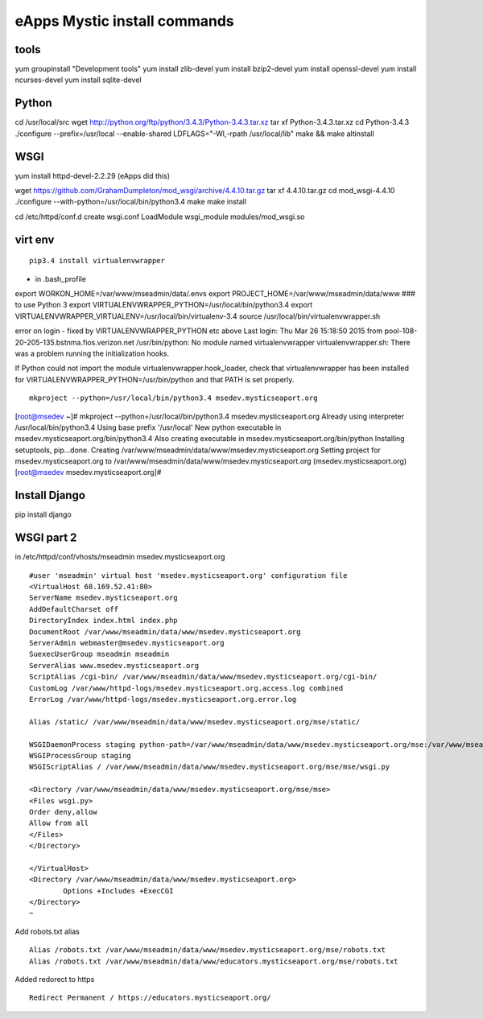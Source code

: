 eApps Mystic install commands
==========================

tools
-----------
yum groupinstall "Development tools"
yum install zlib-devel
yum install bzip2-devel
yum install openssl-devel
yum install ncurses-devel
yum install sqlite-devel

Python
------------
cd /usr/local/src
wget http://python.org/ftp/python/3.4.3/Python-3.4.3.tar.xz
tar xf Python-3.4.3.tar.xz
cd Python-3.4.3
./configure --prefix=/usr/local --enable-shared LDFLAGS="-Wl,-rpath /usr/local/lib"
make && make altinstall

WSGI
------------
yum install httpd-devel-2.2.29 (eApps did this)

wget https://github.com/GrahamDumpleton/mod_wsgi/archive/4.4.10.tar.gz
tar xf 4.4.10.tar.gz
cd mod_wsgi-4.4.10
./configure --with-python=/usr/local/bin/python3.4
make
make install

cd /etc/httpd/conf.d
create wsgi.conf
LoadModule wsgi_module modules/mod_wsgi.so

virt env
-----------
::

        pip3.4 install virtualenvwrapper

- in .bash_profile
export WORKON_HOME=/var/www/mseadmin/data/.envs
export PROJECT_HOME=/var/www/mseadmin/data/www
### to use Python 3
export VIRTUALENVWRAPPER_PYTHON=/usr/local/bin/python3.4
export VIRTUALENVWRAPPER_VIRTUALENV=/usr/local/bin/virtualenv-3.4
source /usr/local/bin/virtualenvwrapper.sh

error on login - fixed by VIRTUALENVWRAPPER_PYTHON etc above
Last login: Thu Mar 26 15:18:50 2015 from pool-108-20-205-135.bstnma.fios.verizon.net
/usr/bin/python: No module named virtualenvwrapper
virtualenvwrapper.sh: There was a problem running the initialization hooks. 

If Python could not import the module virtualenvwrapper.hook_loader,
check that virtualenvwrapper has been installed for
VIRTUALENVWRAPPER_PYTHON=/usr/bin/python and that PATH is
set properly.
::

        mkproject --python=/usr/local/bin/python3.4 msedev.mysticseaport.org

[root@msedev ~]# mkproject --python=/usr/local/bin/python3.4 msedev.mysticseaport.org
Already using interpreter /usr/local/bin/python3.4
Using base prefix '/usr/local'
New python executable in msedev.mysticseaport.org/bin/python3.4
Also creating executable in msedev.mysticseaport.org/bin/python
Installing setuptools, pip...done.
Creating /var/www/mseadmin/data/www/msedev.mysticseaport.org
Setting project for msedev.mysticseaport.org to /var/www/mseadmin/data/www/msedev.mysticseaport.org
(msedev.mysticseaport.org)[root@msedev msedev.mysticseaport.org]# 

Install Django
--------------
pip install django

WSGI part 2
-----------

in /etc/httpd/conf/vhosts/mseadmin msedev.mysticseaport.org
::
	#user 'mseadmin' virtual host 'msedev.mysticseaport.org' configuration file
	<VirtualHost 68.169.52.41:80>
        ServerName msedev.mysticseaport.org
        AddDefaultCharset off
        DirectoryIndex index.html index.php
        DocumentRoot /var/www/mseadmin/data/www/msedev.mysticseaport.org
        ServerAdmin webmaster@msedev.mysticseaport.org
        SuexecUserGroup mseadmin mseadmin
        ServerAlias www.msedev.mysticseaport.org
        ScriptAlias /cgi-bin/ /var/www/mseadmin/data/www/msedev.mysticseaport.org/cgi-bin/
        CustomLog /var/www/httpd-logs/msedev.mysticseaport.org.access.log combined
        ErrorLog /var/www/httpd-logs/msedev.mysticseaport.org.error.log

        Alias /static/ /var/www/mseadmin/data/www/msedev.mysticseaport.org/mse/static/

        WSGIDaemonProcess staging python-path=/var/www/mseadmin/data/www/msedev.mysticseaport.org/mse:/var/www/mseadmin/data/.envs/mse/lib/python3.4/site-packages
        WSGIProcessGroup staging
        WSGIScriptAlias / /var/www/mseadmin/data/www/msedev.mysticseaport.org/mse/mse/wsgi.py

        <Directory /var/www/mseadmin/data/www/msedev.mysticseaport.org/mse/mse>
        <Files wsgi.py>
        Order deny,allow
        Allow from all
        </Files>
        </Directory>

	</VirtualHost>
	<Directory /var/www/mseadmin/data/www/msedev.mysticseaport.org>
	        Options +Includes +ExecCGI
	</Directory>
	~            	

Add robots.txt alias
::
        Alias /robots.txt /var/www/mseadmin/data/www/msedev.mysticseaport.org/mse/robots.txt
        Alias /robots.txt /var/www/mseadmin/data/www/educators.mysticseaport.org/mse/robots.txt

Added redorect to https
::
        Redirect Permanent / https://educators.mysticseaport.org/


